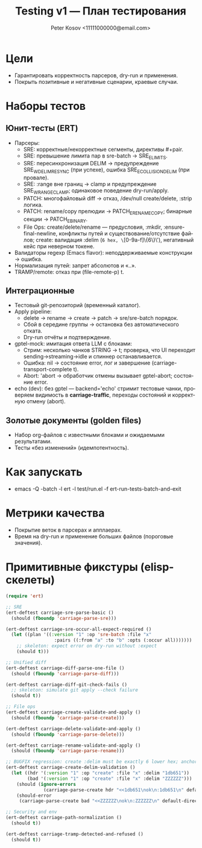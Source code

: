 #+title: Testing v1 — План тестирования
#+author: Peter Kosov <11111000000@email.com>
#+language: ru
#+options: toc:2 num:t

* Цели
- Гарантировать корректность парсеров, dry-run и применения.
- Покрыть позитивные и негативные сценарии, краевые случаи.

* Наборы тестов
** Юнит-тесты (ERT)
- Парсеры:
  - SRE: корректные/некорректные сегменты, директивы #+pair.
  - SRE: превышение лимита пар в sre-batch → SRE_E_LIMITS.
  - SRE: пересинхронизация DELIM → предупреждение SRE_W_DELIM_RESYNC (при успехе), ошибка SRE_E_COLLISION_DELIM (при провале).
  - SRE: :range вне границ → clamp и предупреждение SRE_W_RANGE_CLAMP; одинаковое поведение dry-run/apply.
  - PATCH: многофайловый diff → отказ, /dev/null create/delete, :strip логика.
  - PATCH: rename/copy прелюдии → PATCH_E_RENAME_COPY; бинарные секции → PATCH_E_BINARY.
  - File Ops: create/delete/rename — предусловия, :mkdir, :ensure-final-newline, конфликты путей и существование/отсутствие файлов; create: валидация :delim (=6 hex, \=[0-9a-f]\{6\}\'), негативный кейс при неверном токене.
- Валидаторы regexp (Emacs flavor): неподдерживаемые конструкции → ошибка.
- Нормализация путей: запрет абсолютов и «..».
- TRAMP/remote: отказ при (file-remote-p) t.

** Интеграционные
- Тестовый git-репозиторий (временный каталог).
- Apply pipeline:
  - delete → rename → create → patch → sre/sre-batch порядок.
  - Сбой в середине группы → остановка без автоматического отката.
  - Dry-run отчёты и подтверждение.
- gptel-mock: имитация ответа LLM с блоками:
  - Стрим: несколько чанков STRING → t; проверка, что UI переходит sending→streaming→idle и спиннер останавливается.
  - Ошибка: nil → состояние error, лог и завершение (carriage-transport-complete t).
  - Abort: 'abort → обработчик отмены вызывает gptel-abort; состояние error.
- echo (dev): без gptel — backend='echo' стримит тестовые чанки, проверяем видимость в *carriage-traffic*, переходы состояний и корректную отмену (abort).

** Золотые документы (golden files)
- Набор org-файлов с известными блоками и ожидаемыми результатами.
- Тесты «без изменений» (идемпотентность).

* Как запускать
- emacs -Q -batch -l ert -l test/run.el -f ert-run-tests-batch-and-exit

* Метрики качества
- Покрытие веток в парсерах и апплаерах.
- Время на dry-run и применение больших файлов (пороговые значения).

* Примитивные фикстуры (elisp-скелеты)
#+begin_src emacs-lisp
(require 'ert)

;; SRE
(ert-deftest carriage-sre-parse-basic ()
  (should (fboundp 'carriage-parse-sre)))

(ert-deftest carriage-sre-occur-all-expect-required ()
  (let ((plan '((:version "1" :op 'sre-batch :file "x"
                  :pairs ((:from "a" :to "b" :opts (:occur all)))))))
    ;; skeleton: expect error on dry-run without :expect
    (should t)))

;; Unified diff
(ert-deftest carriage-diff-parse-one-file ()
  (should (fboundp 'carriage-parse-diff)))

(ert-deftest carriage-diff-git-check-fails ()
  ;; skeleton: simulate git apply --check failure
  (should t))

;; File ops
(ert-deftest carriage-create-validate-and-apply ()
  (should (fboundp 'carriage-parse-create)))

(ert-deftest carriage-delete-validate-and-apply ()
  (should (fboundp 'carriage-parse-delete)))

(ert-deftest carriage-rename-validate-and-apply ()
  (should (fboundp 'carriage-parse-rename)))

;; BUGFIX regression: create :delim must be exactly 6 lower hex; anchor with \= and \'
(ert-deftest carriage-create-delim-validation ()
  (let ((hdr '(:version "1" :op "create" :file "x" :delim "1db651"))
        (bad '(:version "1" :op "create" :file "x" :delim "ZZZZZZ")))
    (should (ignore-errors
              (carriage-parse-create hdr "<<1db651\nok\n:1db651\n" default-directory)))
    (should-error
     (carriage-parse-create bad "<<ZZZZZZ\nok\n:ZZZZZZ\n" default-directory))))

;; Security and env
(ert-deftest carriage-path-normalization ()
  (should t))

(ert-deftest carriage-tramp-detected-and-refused ()
  (should t))
#+end_src
